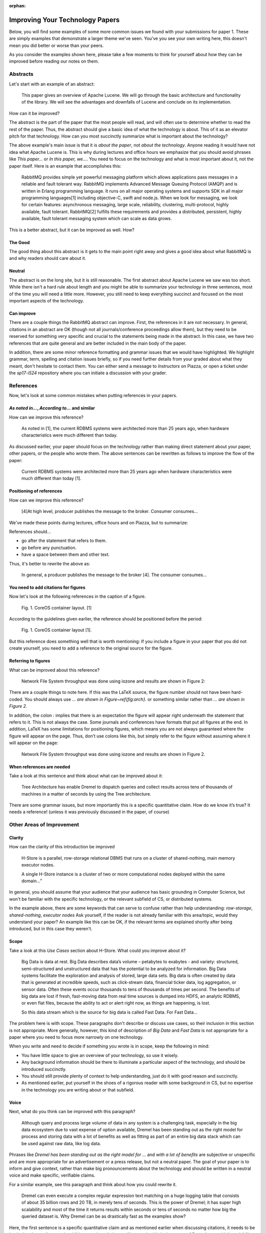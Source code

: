 :orphan:


Improving Your Technology Papers
================================

Below, you will find some examples of some more common issues we found
with your submissions for paper 1. These are simply examples that
demonstrate a larger theme we've seen. You've you see your own writing
here, this doesn't mean you did better or worse than your peers.

As you consider the examples shown here, please take a few moments to
think for yourself about how they can be improved before reading our
notes on them.

Abstracts
---------

Let's start with an example of an abstract:

  This paper gives an overview of Apache Lucene. We will go through
  the basic architecture and functionality of the library. We will see
  the advantages and downfalls of Lucene and conclude on its
  implementation.

How can it be improved?

The abstract is the part of the paper that the most people will read,
and will often use to determine whether to read the rest of the
paper. Thus, the abstract should give a basic idea of what the
technology is about. This of it as an elevator pitch for that
technology. How can you most succinctly summarize what is important
about the technology?

The above example's main issue is that it is `about the paper`, not
`about the technology`. Anyone reading it would have not idea what
Apache Lucene is. This is why during lectures and office hours we
emphasize that you should avoid phrases like `This paper...` or `In
this paper, we...`. You need to focus on the technology and what is
most important about it, not the paper itself. Here is an example that
accomplishes this:

  RabbitMQ provides simple yet powerful messaging platform which
  allows applications pass messages in a reliable and fault tolerant
  way. RabbitMQ implements Advanced Message Queuing Protocol (AMQP)
  and is written in Erlang programming language. It runs on all major
  operating systems and supports SDK in all major programming
  languages[1] including objective-C, swift and node.js. When we look
  for messaging, we look for certain features: asynchronous messaging,
  large scale, reliability, clustering, multi-protocol, highly
  available, fault tolerant. RabbitMQ[2] fulfills these requirements
  and provides a distributed, persistent, highly available, fault
  tolerant messaging system which can scale as data grows.

This is a better abstract, but it can be improved as well. How?

The Good
~~~~~~~~

The good thing about this abstract is it gets to the main point right
away and gives a good idea about what RabbitMQ is and why readers
should care about it.

Neutral
~~~~~~~

The abstract is on the long site, but it is still reasonable. The
first abstract about Apache Lucene we saw was too short. While there
isn't a hard rule about length and you might be able to summarize your
technology in three sentences, most of the time you will need a little
more. However, you still need to keep everything succinct and focused
on the most important aspects of the technology.

Can improve
~~~~~~~~~~~

There are a couple things the RabbitMQ abstract can improve. First,
the references in it are not necessary. In general, citations in an
abstract are OK (though not all journals/conference proceedings allow
them), but they need to be reserved for something very specific and
crucial to the statements being made in the abstract. In this case, we
have two references that are quite general and are better included in
the main body of the paper.

In addition, there are some minor reference formatting and grammar
issues that we would have highlighted. We highlight grammar, term,
spelling and citation issues briefly, so if you need further details
from your graded about what they meant, don't hesitate to contact
them. You can either send a message to `Instructors` on Piazza, or
open a ticket under the `sp17-i524` repository where you can initiate
a discussion with your grader.

References
----------

Now, let's look at some common mistakes when putting references in
your papers.

`As noted in...`, `According to...` and similar
~~~~~~~~~~~~~~~~~~~~~~~~~~~~~~~~~~~~~~~~~~~~~~~

How can we improve this reference?

  As noted in [1], the current RDBMS systems were architected more
  than 25 years ago, when hardware characteristics were much different
  than today.

As discussed earlier, your paper should focus on the technology rather
than making direct statement about your paper, other papers, or the
people who wrote them. The above sentences can be rewritten as follows
to improve the flow of the paper:

  Current RDBMS systems were architected more than 25 years ago when
  hardware characteristics were much different than today [1].

Positioning of references
~~~~~~~~~~~~~~~~~~~~~~~~~

How can we improve this reference?

  [4]At high level, producer publishes the message to the
  broker. Consumer consumes...

We've made these points during lectures, office hours and on Piazza, but to summarize:

References should...

* go after the statement that refers to them.
* go before any punctuation.
* have a space between them and other text.
  
Thus, it's better to rewrite the above as:

  In general, a producer publishes the message to the broker [4]. The
  consumer consumes...

You need to add citations for figures
~~~~~~~~~~~~~~~~~~~~~~~~~~~~~~~~~~~~~

Now let's look at the following references in the caption of a figure.

  Fig. 1. CoreOS container layout. [1]

According to the guidelines given earlier, the reference should be
positioned before the period:

  Fig. 1. CoreOS container layout [1].

But this reference does something well that is worth mentioning: If you include a figure in your paper that you did not create yourself, you need to add a reference to the original source for the figure.

Referring to figures
~~~~~~~~~~~~~~~~~~~~

What can be improved about this reference?

  Network File System throughput was done using iozone and results are
  shown in Figure 2:

There are a couple things to note here. If this was the LaTeX source,
the figure number should not have been hard-coded. You should always
use `... are shown in Figure~\ref{fig:arch}.` or something similar
rather than `... are shown in Figure 2.`

In addition, the colon `:` implies that there is an expectation the
figure will appear right underneath the statement that refers to
it. This is not always the case.  Some journals and conferences have
formats that put all figures at the end. In addition, LaTeX has some
limitations for positioning figures, which means you are not always
guaranteed where the figure will appear on the page. Thus, don’t use
colons like this, but simply refer to the figure without assuming
where it will appear on the page:

  Network File System throughput was done using iozone and results are
  shown in Figure 2.

When references are needed
~~~~~~~~~~~~~~~~~~~~~~~~~~

Take a look at this sentence and think about what can be improved
about it:

  Tree Architecture has enable Dremel to dispatch queries and collect
  results across tens of thousands of machines in a matter of seconds
  by using the Tree architecture.

There are some grammar issues, but more importantly this is a specific
quantitative claim. How do we know it’s true? It needs a reference!
(unless it was previously discussed in the paper, of course)

Other Areas of Improvement
--------------------------

Clarity
~~~~~~~

How can the clarity of this introduction be improved

  H-Store is a parallel, row-storage relational DBMS that runs on a
  cluster of shared-nothing, main memory executor nodes.

  A single H-Store instance is a cluster of two or more computational
  nodes deployed within the same domain…”

In general, you should assume that your audience that your audience
has basic grounding in Computer Science, but won't be familiar with
the specific technology, or the relevant subfield of CS, or
distributed systems.

In the example above, there are some keywords that can serve to
confuse rather than help understanding: `row-storage`,
`shared-nothing`, `executor nodes` Ask yourself, if the reader is not
already familiar with this area/topic, would they understand your
paper?  An example like this can be OK, if the relevant terms are
explained shortly after being introduced, but in this case they
weren't.

Scope
~~~~~

Take a look at this `Use Cases` section about H-Store. What could you
improve about it?

  Big Data is data at rest. Big Data describes data’s volume –
  petabytes to exabytes - and variety: structured, semi-structured and
  unstructured data that has the potential to be analyzed for
  information. Big Data systems facilitate the exploration and
  analysis of stored, large data sets. Big data is often created by
  data that is generated at incredible speeds, such as click-stream
  data, financial ticker data, log aggregation, or sensor data. Often
  these events occur thousands to tens of thousands of times per
  second. The benefits of big data are lost if fresh, fast-moving data
  from real time sources is dumped into HDFS, an analytic RDBMS, or
  even flat files, because the ability to act or alert right now, as
  things are happening, is lost.

  So this data stream which is the source for big data is called Fast
  Data. For Fast Data...

The problem here is with scope. These paragraphs don't describe or
discuss use cases, so their inclusion in this section is not
appropriate. More generally, however, this kind of description of `Big
Data` and `Fast Data` is not appropriate for a paper where you need to
focus more narrowly on one technology.

When you write and need to decide if something you wrote is in scope,
keep the following in mind:

* You have little space to give an overview of your technology, so use
  it wisely.
* Any background information should be there to illuminate a
  particular aspect of the technology, and should be introduced
  succinctly.
* You should still provide plenty of context to help understanding,
  just do it with good reason and succinctly.
* As mentioned earlier, put yourself in the shoes of a rigorous reader
  with some background in CS, but no expertise in the technology you
  are writing about or that subfield.

Voice
~~~~~

Next, what do you think can be improved with this paragraph?

  Although query and process large volume of data in any system is a
  challenging task, especially in the big data ecosystem due to vast
  expense of option available, Dremel has been standing out as the
  right model for process and storing data with a lot of benefits as
  well as fitting as part of an entire big data stack which can be
  used against raw data, like log data.

Phrases like `Dremel has been standing out as the right model for ...`
and `with a lot of benefits` are subjective or unspecific and are more
appropriate for an advertisement or a press release, but not a neutral
paper. The goal of your paper is to inform and give context, rather
than make big pronouncements about the technology and should be
written in a neutral voice and make specific, verifiable claims.

For a similar example, see this paragraph and think about how you
could rewrite it.

  Dremel can even execute a complex regular expression text matching
  on a huge logging table that consists of about 35 billion rows and
  20 TB, in merely tens of seconds. This is the power of Dremel; it
  has super high scalability and most of the time it returns results
  within seconds or tens of seconds no matter how big the queried
  dataset is. Why Dremel can be as drastically fast as the examples
  show?

Here, the first sentence is a specific quantitative claim and as
mentioned earlier when discussing citations, it needs to be backed up
by a reference. In addition, words and phrases like `merely`, `this is
the power of Dremel`, `super high scalability`, `drastically fast` are
subjective or not specific enough and should be avoided.

Other Important Tips
--------------------

* `Check for duplicated references
  <https://piazza.com/class/ix39m27czn5uw?cid=619>`_
* `Capitalize "Figure" and "Table" when referring to figures and
  tables <https://piazza.com/class/ix39m27czn5uw?cid=618>`_
* `Do not hardcode section numbers, but use the \ref command with the
  section label <https://piazza.com/class/ix39m27czn5uw?cid=617>`_
* `Don't do a work breakdown if you're the sole author
  <https://piazza.com/class/ix39m27czn5uw?cid=614>`_
* `Check any URLs you've included, especially the ones to the paper
  itself! <https://piazza.com/class/ix39m27czn5uw?cid=613>`_
  
Conclusion
----------

There are only some of the common issues we have seen in your papers,
but please keep them in mind as you do your revisions for papers 1
and 2. If you don't understand any of your feedback, please work with
your grader by either contacting them on Piazza, or opening an issue
on the `sp17-i524` repository and assigning it to your grader. We
imagine that most of you will have questions, so don't hesitate to
reach out.

Last, but not least important, keep in mind that all the feedback you
receive should be viewed as an opportunity to improve your writing
and achieve your best in the class!

